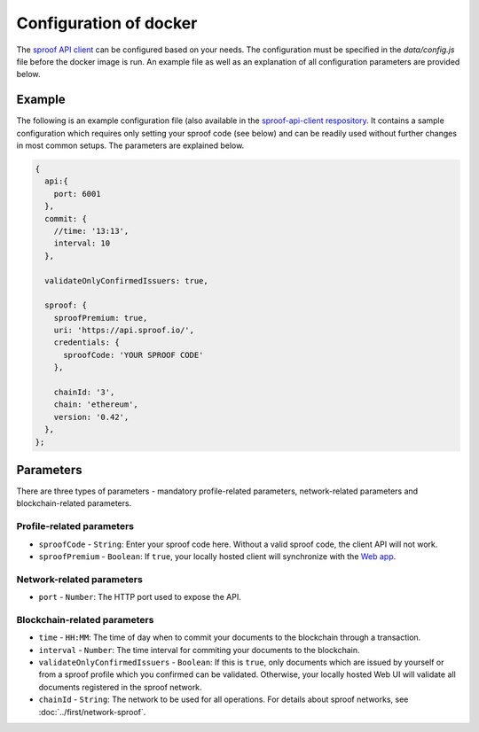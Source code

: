 ========
Configuration of docker
========

The `sproof API client <https://github.com/sproof/sproof-api-client>`_ can be configured based on your needs. The configuration must be specified in the `data/config.js` file before the docker image is run. An example file as well as an explanation of all configuration parameters are provided below.

Example
=========

The following is an example configuration file (also available in the `sproof-api-client respository <https://github.com/sproof/sproof-api-client/blob/master/data/exampleConfig.js>`_. It contains a sample configuration which requires only setting your sproof code (see below) and can be readily used without further changes in most common setups. The parameters are explained  below.

.. code-block:: javascript

    {
      api:{
        port: 6001
      },
      commit: {
        //time: '13:13',
        interval: 10
      },

      validateOnlyConfirmedIssuers: true,

      sproof: {
        sproofPremium: true,
        uri: 'https://api.sproof.io/',
        credentials: {
          sproofCode: 'YOUR SPROOF CODE'
        },

        chainId: '3',
        chain: 'ethereum',
        version: '0.42',
      },
    };

Parameters
=========

There are three types of parameters - mandatory profile-related parameters, network-related parameters and blockchain-related parameters.

Profile-related parameters
---------

- ``sproofCode`` - ``String``: Enter your sproof code here. Without a valid sproof code, the client API will not work.
- ``sproofPremium`` - ``Boolean``: If ``true``, your locally hosted client will synchronize with the `Web app <https://app.sproof.io/>`_.

Network-related parameters
----------

- ``port`` - ``Number``: The HTTP port used to expose the API.

Blockchain-related parameters
----------

- ``time`` - ``HH:MM``: The time of day when to commit your documents to the blockchain through a transaction.
- ``interval`` - ``Number``: The time interval for commiting your documents to the blockchain.
- ``validateOnlyConfirmedIssuers`` - ``Boolean``:  If this is ``true``, only documents which are issued by yourself or from a sproof profile which you confirmed can be validated. Otherwise, your locally hosted Web UI will validate all documents registered in the sproof network.
- ``chainId`` - ``String``: The network to be used for all operations. For details about sproof networks, see :doc:`../first/network-sproof`.
